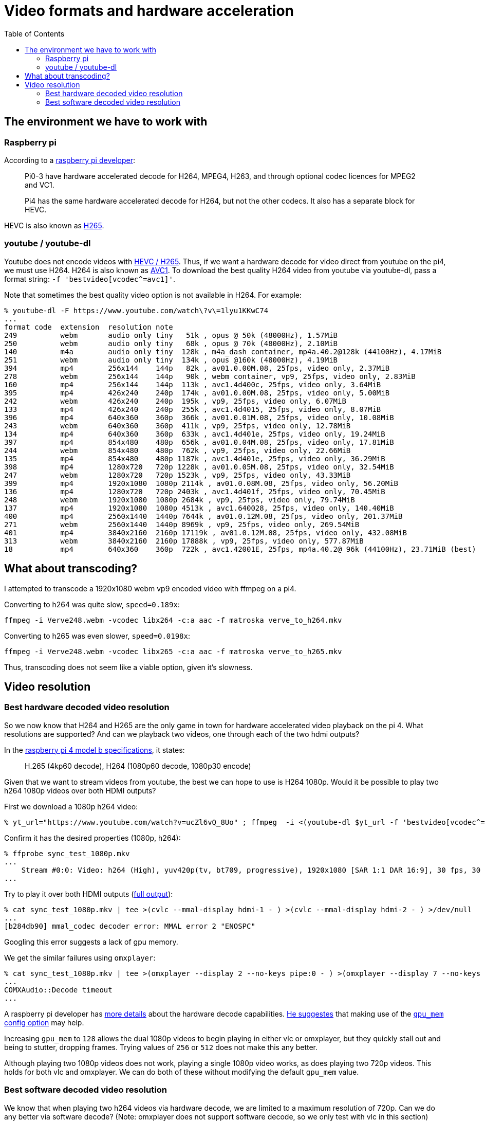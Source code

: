 # Video formats and hardware acceleration
:toc:
:toclevels: 5

## The environment we have to work with
### Raspberry pi
According to a https://www.raspberrypi.org/forums/viewtopic.php?t=268356[raspberry pi developer]:
____
Pi0-3 have hardware accelerated decode for H264, MPEG4, H263, and through optional codec licences for MPEG2 and VC1.

Pi4 has the same hardware accelerated decode for H264, but not the other codecs. It also has a separate block for HEVC.
____

HEVC is also known as https://en.wikipedia.org/wiki/High_Efficiency_Video_Coding[H265].

### youtube / youtube-dl
Youtube does not encode videos with https://www.reddit.com/r/youtubedl/comments/k2qgsp/x265_content_via_youtubedl/[HEVC / H265]. Thus, if we want a hardware decode for video direct from youtube on the pi4, we must use H264. H264 is also known as https://en.wikipedia.org/wiki/Advanced_Video_Coding[AVC1]. To download the best quality H264 video from youtube via youtube-dl, pass a format string: `-f 'bestvideo[vcodec^=avc1]'`.

Note that sometimes the best quality video option is not available in H264. For example:
....
% youtube-dl -F https://www.youtube.com/watch\?v\=1lyu1KKwC74
...
format code  extension  resolution note
249          webm       audio only tiny   51k , opus @ 50k (48000Hz), 1.57MiB
250          webm       audio only tiny   68k , opus @ 70k (48000Hz), 2.10MiB
140          m4a        audio only tiny  128k , m4a_dash container, mp4a.40.2@128k (44100Hz), 4.17MiB
251          webm       audio only tiny  134k , opus @160k (48000Hz), 4.19MiB
394          mp4        256x144    144p   82k , av01.0.00M.08, 25fps, video only, 2.37MiB
278          webm       256x144    144p   90k , webm container, vp9, 25fps, video only, 2.83MiB
160          mp4        256x144    144p  113k , avc1.4d400c, 25fps, video only, 3.64MiB
395          mp4        426x240    240p  174k , av01.0.00M.08, 25fps, video only, 5.00MiB
242          webm       426x240    240p  195k , vp9, 25fps, video only, 6.07MiB
133          mp4        426x240    240p  255k , avc1.4d4015, 25fps, video only, 8.07MiB
396          mp4        640x360    360p  366k , av01.0.01M.08, 25fps, video only, 10.08MiB
243          webm       640x360    360p  411k , vp9, 25fps, video only, 12.78MiB
134          mp4        640x360    360p  633k , avc1.4d401e, 25fps, video only, 19.24MiB
397          mp4        854x480    480p  656k , av01.0.04M.08, 25fps, video only, 17.81MiB
244          webm       854x480    480p  762k , vp9, 25fps, video only, 22.66MiB
135          mp4        854x480    480p 1187k , avc1.4d401e, 25fps, video only, 36.29MiB
398          mp4        1280x720   720p 1228k , av01.0.05M.08, 25fps, video only, 32.54MiB
247          webm       1280x720   720p 1523k , vp9, 25fps, video only, 43.33MiB
399          mp4        1920x1080  1080p 2114k , av01.0.08M.08, 25fps, video only, 56.20MiB
136          mp4        1280x720   720p 2403k , avc1.4d401f, 25fps, video only, 70.45MiB
248          webm       1920x1080  1080p 2684k , vp9, 25fps, video only, 79.74MiB
137          mp4        1920x1080  1080p 4513k , avc1.640028, 25fps, video only, 140.40MiB
400          mp4        2560x1440  1440p 7644k , av01.0.12M.08, 25fps, video only, 201.37MiB
271          webm       2560x1440  1440p 8969k , vp9, 25fps, video only, 269.54MiB
401          mp4        3840x2160  2160p 17119k , av01.0.12M.08, 25fps, video only, 432.08MiB
313          webm       3840x2160  2160p 17888k , vp9, 25fps, video only, 577.87MiB
18           mp4        640x360    360p  722k , avc1.42001E, 25fps, mp4a.40.2@ 96k (44100Hz), 23.71MiB (best)
....

## What about transcoding?
I attempted to transcode a 1920x1080 webm vp9 encoded video with ffmpeg on a pi4.

Converting to h264 was quite slow, `speed=0.189x`:
....
ffmpeg -i Verve248.webm -vcodec libx264 -c:a aac -f matroska verve_to_h264.mkv
....

Converting to h265 was even slower, `speed=0.0198x`:
....
ffmpeg -i Verve248.webm -vcodec libx265 -c:a aac -f matroska verve_to_h265.mkv
....

Thus, transcoding does not seem like a viable option, given it's slowness.

## Video resolution
### Best hardware decoded video resolution
So we now know that H264 and H265 are the only game in town for hardware accelerated video playback on the pi 4. What resolutions are supported? And can we playback two videos, one through each of the two hdmi outputs?

In the https://www.raspberrypi.org/products/raspberry-pi-4-model-b/specifications/[raspberry pi 4 model b specifications], it states:
____
H.265 (4kp60 decode), H264 (1080p60 decode, 1080p30 encode)
____

Given that we want to stream videos from youtube, the best we can hope to use is H264 1080p. Would it be possible to play two h264 1080p videos over both HDMI outputs?

First we download a 1080p h264 video:
....
% yt_url="https://www.youtube.com/watch?v=ucZl6vQ_8Uo" ; ffmpeg  -i <(youtube-dl $yt_url -f 'bestvideo[vcodec^=avc1][height=1080]' -o -) -i <(youtube-dl $yt_url -f 'bestaudio' -o -) -c:v copy -c:a aac -f matroska sync_test_1080p.mkv
....


Confirm it has the desired properties (1080p, h264):
....
% ffprobe sync_test_1080p.mkv
...
    Stream #0:0: Video: h264 (High), yuv420p(tv, bt709, progressive), 1920x1080 [SAR 1:1 DAR 16:9], 30 fps, 30 tbr, 1k tbn, 60 tbc (default)
...
....

Try to play it over both HDMI outputs (https://gist.github.com/dasl-/80cd06fb24aeeb7b87edb0782a77e604[full output]):
....
% cat sync_test_1080p.mkv | tee >(cvlc --mmal-display hdmi-1 - ) >(cvlc --mmal-display hdmi-2 - ) >/dev/null
...
[b284db90] mmal_codec decoder error: MMAL error 2 "ENOSPC"
....
Googling this error suggests a lack of gpu memory.

We get the similar failures using `omxplayer`:
....
% cat sync_test_1080p.mkv | tee >(omxplayer --display 2 --no-keys pipe:0 - ) >(omxplayer --display 7 --no-keys pipe:0 - ) >/dev/null
...
COMXAudio::Decode timeout
...
....


A raspberry pi developer has https://www.raspberrypi.org/forums/viewtopic.php?t=260599#p1590911[more details] about the hardware decode capabilities. https://www.raspberrypi.org/forums/viewtopic.php?t=260599#p1587437[He suggestes] that making use of the https://www.raspberrypi.org/documentation/configuration/config-txt/memory.md[`gpu_mem` config option] may help.

Increasing `gpu_mem` to `128` allows the dual 1080p videos to begin playing in either vlc or omxplayer, but they quickly stall out and being to stutter, dropping frames. Trying values of `256` or `512` does not make this any better.

Although playing two 1080p videos does not work, playing a single 1080p video works, as does playing two 720p videos. This holds for both vlc and omxplayer. We can do both of these without modifying the default `gpu_mem` value.

### Best software decoded video resolution
We know that when playing two h264 videos via hardware decode, we are limited to a maximum resolution of 720p. Can we do any better via software decode? (Note: omxplayer does not support software decode, so we only test with vlc in this section)

Using 1080p vp9, which will be software decoded by default:
....
% yt_url="https://www.youtube.com/watch?v=CcazSboibcA" ; ffmpeg  -i <(youtube-dl $yt_url -f '248' -o -) -i <(youtube-dl $yt_url -f 'bestaudio' -o -) -c:v copy -c:a aac -f matroska pet_fox_248_1080p.mkv
% ffprobe pet_fox_248_1080p.mkv
...
    Stream #0:0(eng): Video: vp9 (Profile 0), yuv420p(tv, bt709), 1920x1080, SAR 1:1 DAR 16:9, 29.97 fps, 29.97 tbr, 1k tbn, 1k tbc (default)
...
% cat pet_fox_248_1080p.mkv | tee >(cvlc - --mmal-display hdmi-1 ) >(cvlc - --mmal-display hdmi-2 ) > /dev/null
....

Using 1080p h264, which we can force to be software decoded via `--codec avcodec`:
....
% yt_url="https://www.youtube.com/watch?v=CcazSboibcA" ; ffmpeg  -i <(youtube-dl $yt_url -f '137' -o -) -i <(youtube-dl $yt_url -f 'bestaudio' -o -) -c:v copy -c:a aac -f matroska pet_fox_137_1080p.mkv
% ffprobe pet_fox_137_1080p.mkv
...
    Stream #0:0: Video: h264 (High), yuv420p(tv, bt709, progressive), 1920x1080 [SAR 1:1 DAR 16:9], 29.97 fps, 29.97 tbr, 1k tbn, 59.94 tbc (default)
...
% cat pet_fox_137_1080p.mkv | tee >(cvlc - --mmal-display hdmi-1 --codec avcodec) >(cvlc - --mmal-display hdmi-2 --codec avcodec) > /dev/null
....

Both of these are little bit finnicky, but they kinda work most of the time! It uses ~200-400% CPU though, depending on the complexity of the part of the video that is being played. Since we can come very close to maxing out the pi's CPU, I'd be worried about finding the occasional complex video that stresses the CPU too much and starts dropping frames. Once we add cropping of the video later, this CPU usage will only get worse. Furthermore, the audio / video synchronization often seems very slightly off in both of these examples.

We came close to doing two 1080p videos via software decode, but occasional lags / frame drops would likely prevent us from seriously considering this option. If doing further testing of software decode, remember to test on a variety of videos. Some "simple" videos perform fine.
